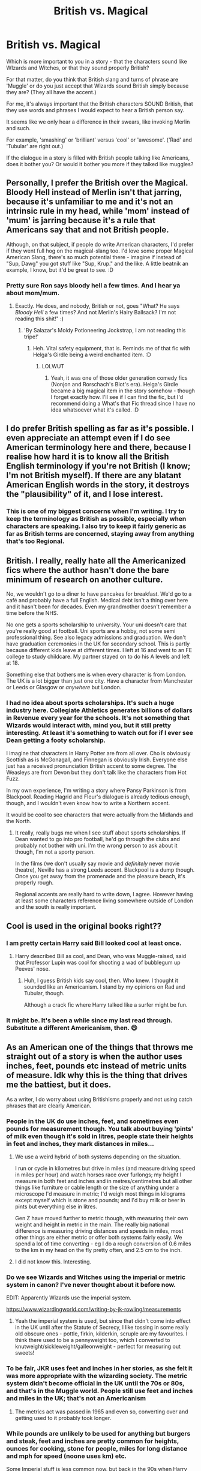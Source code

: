 #+TITLE: British vs. Magical

* British vs. Magical
:PROPERTIES:
:Author: Darkhorse_17
:Score: 12
:DateUnix: 1596378433.0
:DateShort: 2020-Aug-02
:FlairText: Discussion
:END:
Which is more important to you in a story - that the characters sound like WIzards and Witches, or that they sound properly British?

For that matter, do you think that British slang and turns of phrase are 'Muggle' or do you just accept that Wizards sound British simply because they are? (They all have the accent.)

For me, it's always important that the British characters SOUND British, that they use words and phrases I would expect to hear a British person say.

It seems like we only hear a difference in their swears, like invoking Merlin and such.

For example, 'smashing' or 'brilliant' versus 'cool' or 'awesome'. ('Rad' and 'Tubular' are right out.)

If the dialogue in a story is filled with British people talking like Americans, does it bother you? Or would it bother you more if they talked like muggles?


** Personally, I prefer the British over the Magical. Bloody Hell instead of Merlin isn't that jarring, because it's unfamiliar to me and it's not an intrinsic rule in my head, while 'mom' instead of 'mum' is jarring because it's a rule that Americans say that and not British people.

Although, on that subject, if people do write American characters, I'd prefer if they went full hog on the magical-slang too. I'd love some proper Magical American Slang, there's so much potential there - imagine if instead of "Sup, Dawg" you got stuff like "Sup, Krup." and the like. A little beatnik an example, I know, but it'd be great to see. :D
:PROPERTIES:
:Author: Avalon1632
:Score: 19
:DateUnix: 1596383845.0
:DateShort: 2020-Aug-02
:END:

*** Pretty sure Ron says bloody hell a few times. And I hear ya about mom/mum.
:PROPERTIES:
:Author: Darkhorse_17
:Score: 5
:DateUnix: 1596389387.0
:DateShort: 2020-Aug-02
:END:

**** Exactly. He does, and nobody, British or not, goes "What? He says /Bloody Hell/ a few times? And not Merlin's Hairy Ballsack? I'm not reading this shit!" :)
:PROPERTIES:
:Author: Avalon1632
:Score: 5
:DateUnix: 1596390029.0
:DateShort: 2020-Aug-02
:END:

***** 'By Salazar's Moldy Potioneering Jockstrap, I am not reading this tripe!'
:PROPERTIES:
:Author: Darkhorse_17
:Score: 9
:DateUnix: 1596390172.0
:DateShort: 2020-Aug-02
:END:

****** Heh. Vital safety equipment, that is. Reminds me of that fic with Helga's Girdle being a weird enchanted item. :D
:PROPERTIES:
:Author: Avalon1632
:Score: 2
:DateUnix: 1596404207.0
:DateShort: 2020-Aug-03
:END:

******* LOLWUT
:PROPERTIES:
:Author: Darkhorse_17
:Score: 1
:DateUnix: 1596406285.0
:DateShort: 2020-Aug-03
:END:

******** Yeah, it was one of those older generation comedy fics (Nonjon and Rorschach's Blot's era). Helga's Girdle became a big magical item in the story somehow - though I forget exactly how. I'll see if I can find the fic, but I'd recommend doing a What's that Fic thread since I have no idea whatsoever what it's called. :D
:PROPERTIES:
:Author: Avalon1632
:Score: 3
:DateUnix: 1596407020.0
:DateShort: 2020-Aug-03
:END:


** I do prefer British spelling as far as it's possible. I even appreciate an attempt even if I do see American terminology here and there, because I realise how hard it is to know all the British English terminology if you're not British (I know; I'm not British myself). If there are any blatant American English words in the story, it destroys the "plausibility" of it, and I lose interest.
:PROPERTIES:
:Score: 7
:DateUnix: 1596385577.0
:DateShort: 2020-Aug-02
:END:

*** This is one of my biggest concerns when I'm writing. I try to keep the terminology as British as possible, especially when characters are speaking. I also try to keep it fairly generic as far as British terms are concerned, staying away from anything that's too Regional.
:PROPERTIES:
:Author: Darkhorse_17
:Score: 2
:DateUnix: 1596406591.0
:DateShort: 2020-Aug-03
:END:


** British. I really, really hate all the Americanized fics where the author hasn't done the bare minimum of research on another culture.

No, we wouldn't go to a diner to have pancakes for breakfast. We'd go to a café and probably have a full English. Medical debt isn't a thing over here and it hasn't been for decades. Even my grandmother doesn't remember a time before the NHS.

No one gets a sports scholarship to university. Your uni doesn't care that you're really good at football. Uni sports are a hobby, not some semi professional thing. See also legacy admissions and graduation. We don't have graduation ceremonies in the UK for secondary school. This is partly because different kids leave at different times. I left at 16 and went to an FE college to study childcare. My partner stayed on to do his A levels and left at 18.

Something else that bothers me is when every character is from London. The UK is a lot bigger than just one city. Have a character from Manchester or Leeds or Glasgow or /anywhere/ but London.
:PROPERTIES:
:Score: 4
:DateUnix: 1596949418.0
:DateShort: 2020-Aug-09
:END:

*** I had no idea about sports scholarships. It's such a huge industry here. Collegiate Athletics generates billions of dollars in Revenue every year for the schools. It's not something that Wizards would interact with, mind you, but it still pretty interesting. At least it's something to watch out for if I ever see Dean getting a footy scholarship.

I imagine that characters in Harry Potter are from all over. Cho is obviously Scottish as is McGonagall, and Finnegan is obviously Irish. Everyone else just has a received pronunciation British accent to some degree. The Weasleys are from Devon but they don't talk like the characters from Hot Fuzz.

In my own experience, I'm writing a story where Pansy Parkinson is from Blackpool. Reading Hagrid and Fleur's dialogue is already tedious enough, though, and I wouldn't even know how to write a Northern accent.

It would be cool to see characters that were actually from the Midlands and the North.
:PROPERTIES:
:Author: Darkhorse_17
:Score: 2
:DateUnix: 1596958133.0
:DateShort: 2020-Aug-09
:END:

**** It really, really bugs me when I see stuff about sports scholarships. If Dean wanted to go into pro football, he'd go through the clubs and probably not bother with uni. I'm the wrong person to ask about it though, I'm not a sporty person.

In the films (we don't usually say movie and /definitely/ never movie theatre), Neville has a strong Leeds accent. Blackpool is a dump though. Once you get away from the promenade and the pleasure beach, it's properly rough.

Regional accents are really hard to write down, I agree. However having at least some characters reference living somewhere outside of London and the south is really important.
:PROPERTIES:
:Score: 2
:DateUnix: 1596958956.0
:DateShort: 2020-Aug-09
:END:


** Cool is used in the original books right??
:PROPERTIES:
:Score: 3
:DateUnix: 1596380160.0
:DateShort: 2020-Aug-02
:END:

*** I am pretty certain Harry said Bill looked cool at least once.
:PROPERTIES:
:Author: aAlouda
:Score: 8
:DateUnix: 1596388128.0
:DateShort: 2020-Aug-02
:END:

**** Harry described Bill as cool, and Dean, who was Muggle-raised, said that Professor Lupin was cool for shooting a wad of bubblegum up Peeves' nose.
:PROPERTIES:
:Author: CryptidGrimnoir
:Score: 6
:DateUnix: 1596388353.0
:DateShort: 2020-Aug-02
:END:

***** Huh, I guess British kids say cool, then. Who knew. I thought it sounded like an Americanism. I stand by my opinions on Rad and Tubular, though.

Although a crack fic where Harry talked like a surfer might be fun.
:PROPERTIES:
:Author: Darkhorse_17
:Score: 4
:DateUnix: 1596389256.0
:DateShort: 2020-Aug-02
:END:


*** It might be. It's been a while since my last read through. Substitute a different Americanism, then. 😄
:PROPERTIES:
:Author: Darkhorse_17
:Score: 2
:DateUnix: 1596380668.0
:DateShort: 2020-Aug-02
:END:


** As an American one of the things that throws me straight out of a story is when the author uses inches, feet, pounds etc instead of metric units of measure. Idk why this is the thing that drives me the battiest, but it does.

As a writer, I do worry about using Britishisms properly and not using catch phrases that are clearly American.
:PROPERTIES:
:Author: nolajaxie
:Score: 2
:DateUnix: 1596378922.0
:DateShort: 2020-Aug-02
:END:

*** People in the UK do use inches, feet, and sometimes even pounds for measurement though. You talk about buying 'pints' of milk even though it's sold in litres, people state their heights in feet and inches, they mark distances in miles...
:PROPERTIES:
:Author: haloraptor
:Score: 10
:DateUnix: 1596380606.0
:DateShort: 2020-Aug-02
:END:

**** We use a weird hybrid of both systems depending on the situation.

I run or cycle in kilometres but drive in miles (and measure driving speed in miles per hour) and watch horses race over furlongs; my height I measure in both feet and inches and in metres/centimetres but all other things like furniture or cable length or the size of anything under a microscope I'd measure in metric; I'd weigh most things in kilograms except myself which is stone and pounds; and I'd buy milk or beer in pints but everything else in litres.

Gen Z have moved further to metric though, with measuring their own weight and height in metric in the main. The really big national difference is measuring driving distances and speeds in miles, most other things are either metric or offer both systems fairly easily. We spend a lot of time converting - eg I do a rough conversion of 0.6 miles to the km in my head on the fly pretty often, and 2.5 cm to the inch.
:PROPERTIES:
:Author: ayeayefitlike
:Score: 14
:DateUnix: 1596385313.0
:DateShort: 2020-Aug-02
:END:


**** I did not know this. Interesting.
:PROPERTIES:
:Author: nolajaxie
:Score: 1
:DateUnix: 1596380877.0
:DateShort: 2020-Aug-02
:END:


*** Do we see Wizards and Witches using the imperial or metric system in canon? I've never thought about it before now.

EDIT: Apparently Wizards use the imperial system.

[[https://www.wizardingworld.com/writing-by-jk-rowling/measurements]]
:PROPERTIES:
:Author: Darkhorse_17
:Score: 8
:DateUnix: 1596379021.0
:DateShort: 2020-Aug-02
:END:

**** Yeah the imperial system is used, but since that didn't come into effect in the UK until after the Statute of Secrecy, I like tossing in some really old obscure ones - pottle, firkin, kilderkin, scruple are my favourites. I think there used to be a pennyweight too, which I converted to knutweight/sickleweight/galleonweight - perfect for measuring out sweets!
:PROPERTIES:
:Author: unspeakable3
:Score: 9
:DateUnix: 1596380692.0
:DateShort: 2020-Aug-02
:END:


*** To be fair, JKR uses feet and inches in her stories, as she felt it was more appropriate with the wizarding society. The metric system didn't become official in the UK until the 70s or 80s, and that's in the Muggle world. People still use feet and inches and miles in the UK; that's not an Americanism
:PROPERTIES:
:Score: 5
:DateUnix: 1596385750.0
:DateShort: 2020-Aug-02
:END:

**** The metrics act was passed in 1965 and even so, converting over and getting used to it probably took longer.
:PROPERTIES:
:Author: Darkhorse_17
:Score: 2
:DateUnix: 1596389573.0
:DateShort: 2020-Aug-02
:END:


*** While pounds are unlikely to be used for anything but burgers and steak, feet and inches are pretty common for heights, ounces for cooking, stone for people, miles for long distance and mph for speed (noone uses km) etc.

Some Imperial stuff is less common now, but back in the 90s when Harry Potter is set it was ubiquitous.
:PROPERTIES:
:Author: Electric999999
:Score: 3
:DateUnix: 1596385221.0
:DateShort: 2020-Aug-02
:END:


*** As a German, using metric in English just sounds wrong even if it is the native system to me. The bigger measurements are pretty easy to convert anyway (1 yard = 91 cm, so you can guess with a 1:1 ratio, 1 inch = 2,54 cm, 1 mile = 1.6 km, 2 pounds ~ 1kg). Only stones, combined heights rather than decimal and liquids are unintiutive IMO.

And despite having switched to metric, well I've been in London last summer and saw very little in metric.
:PROPERTIES:
:Author: Hellstrike
:Score: 2
:DateUnix: 1596389334.0
:DateShort: 2020-Aug-02
:END:
